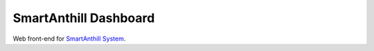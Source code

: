 SmartAnthill Dashboard
======================

Web front-end for `SmartAnthill System <https://github.com/ivankravets/smartanthill>`_.
